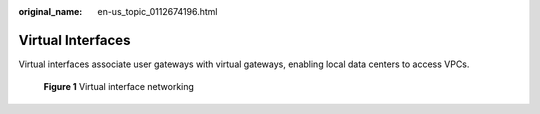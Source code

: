 :original_name: en-us_topic_0112674196.html

.. _en-us_topic_0112674196:

Virtual Interfaces
==================

Virtual interfaces associate user gateways with virtual gateways, enabling local data centers to access VPCs.


.. figure:: /_static/images/en-us_image_0161422124.png
   :alt: **Figure 1** Virtual interface networking

   **Figure 1** Virtual interface networking
